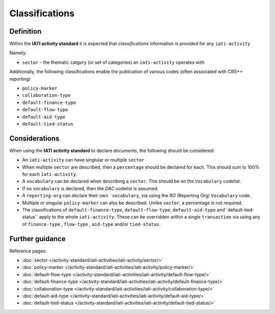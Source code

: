 Classifications
===============

Definition
----------
Within the **IATI activity standard** it is expected that *classifications* information is provided for any ``iati-activity``

Namely:

* ``sector`` - the thematic catgory (or set of categories) an ``iati-activity`` operates with

Additionally, the following classifications enable the publication of various codes (often associated with CRS++ reporting)

* ``policy-marker``
* ``collaboration-type``
* ``default-finance-type``
* ``default-flow-type``
* ``default-aid-type``
* ``default-tied-status``


Considerations
--------------
When using the **IATI activity standard** to declare *documents*, the following should be considered:

* An ``iati-activity`` can have singlular or multiple ``sector`` 

* When multiple ``sector`` are described, then a ``percentage`` should be declared for each.  This should sum to 100% for each ``iati-activity``.

* A ``vocabulary`` can be declared when describing a ``sector``.  This should be on the ``Vocabulary`` codelist.

* If no ``vocabulary`` is declared, then the *DAC* codelist is assumed.

* A ``reporting-org`` can declare their own ```vocabulary``, via using the *RO* (Reporting Org) ``Vocabulary`` code.

* Multiple or singular ``policy-marker`` can also be described.  Unlike ``sector``, a percentage is not required.

* The classifications of ``default-finance-type``, ``default-flow-type``, ``default-aid-type`` and``default-tied-status`` apply to the whole ``iati-activity``.  These can be overridden within a single ``transaction`` via using any of ``finance-type`` , ``flow-type`` , ``aid-type`` and/or ``tied-status``.


Further guidance
----------------

Reference pages:

* :doc:`sector </activity-standard/iati-activities/iati-activity/sector/>`
* :doc:`policy-marker </activity-standard/iati-activities/iati-activity/policy-marker/>`
* :doc:`default-flow-type </activity-standard/iati-activities/iati-activity/default-flow-type/>`
* :doc:`default-finance-type </activity-standard/iati-activities/iati-activity/default-finance-type/>`
* :doc:`collaboration-type </activity-standard/iati-activities/iati-activity/collaboration-type/>`
* :doc:`default-aid-type </activity-standard/iati-activities/iati-activity/default-aid-type/>`
* :doc:`default-tied-status </activity-standard/iati-activities/iati-activity/default-tied-status/>`
